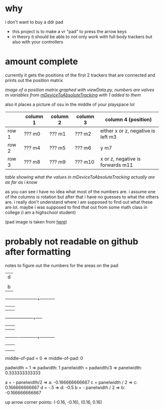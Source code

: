 * why

i don't want to buy a ddr pad

- this project is to make a vr "pad" to press the arrow keys
- in theory it should be able to not only work with full body trackers but also with your controllers

* amount complete
currently it gets the positions of the first 2 trackers that are connected and prints out the position matrix

[[./up and down.png]]

/image of a position matrix graphed with viewData.py, numbers are valves m variables from [[https://valvesoftware.github.io/steamvr_unity_plugin/api/Valve.VR.TrackedDevicePose_t.html#Valve_VR_TrackedDevicePose_t_mDeviceToAbsoluteTracking][mDeviceToAbsoluteTracking]] with 1 added to them/

also it places a picture of osu in the middle of your playspace lol

|       | column 1 | column 2 | column 3 | column 4 (position)                |
|-------+----------+----------+----------+------------------------------------|
| row 1 | ??? m0   | ??? m1   | ??? m2   | either x or z, negative is left m3 |
| row 2 | ??? m4   | ??? m5   | ??? m6   | y m7                               |
| row 3 | ??? m8   | ??? m9   | ??? m10  | x or z, negative is forwards m11   |

/table showing what the values in mDeviceToAbsoluteTracking actually are as far as i know/

as you can see i have no idea what most of the numbers are. i assume one of the columns is rotation but after that i have no guesses to what the others are. i really don't understand where i am supposed to find out what these are lol. maybe i was supposed to find that out from some math class in college (i am a highschool student)

(pad image is taken from [[https://thetrashman.deviantart.com/art/Custom-DDR-Pad-design-251557032][here]])




* probably not readable on github after formatting
notes to figure out the numbers for the areas on the pad

		      |d	    |
		      |	     |	    |
		      |b     |a	   c|
	   -----------+------+------+-----------
		      |      |      |
		      |	     |	    |
	      --------+------+------+-----
		      |	     |	    |
		      |	     |	    |
	    ----------+------+------+-----------
		      |	     |	    |
		      |	     |	    |
		      |		    |

middle-of-pad = 0 => middle-of-pad: 0
		      
padwidth = 1 => padwidth: 1
panelwidth = padwidth/3 => panelwidth: 0.333333333333

a = - panelwidth/2  => a: -0.166666666667
c = panelwidth / 2 => c: 0.166666666667
d = -.5 => d: -0.5
b = - panelwidth / 2 => b: -0.166666666667

up arrow corner points: (-0.16, -0.16), (0.16, 0.16) 
